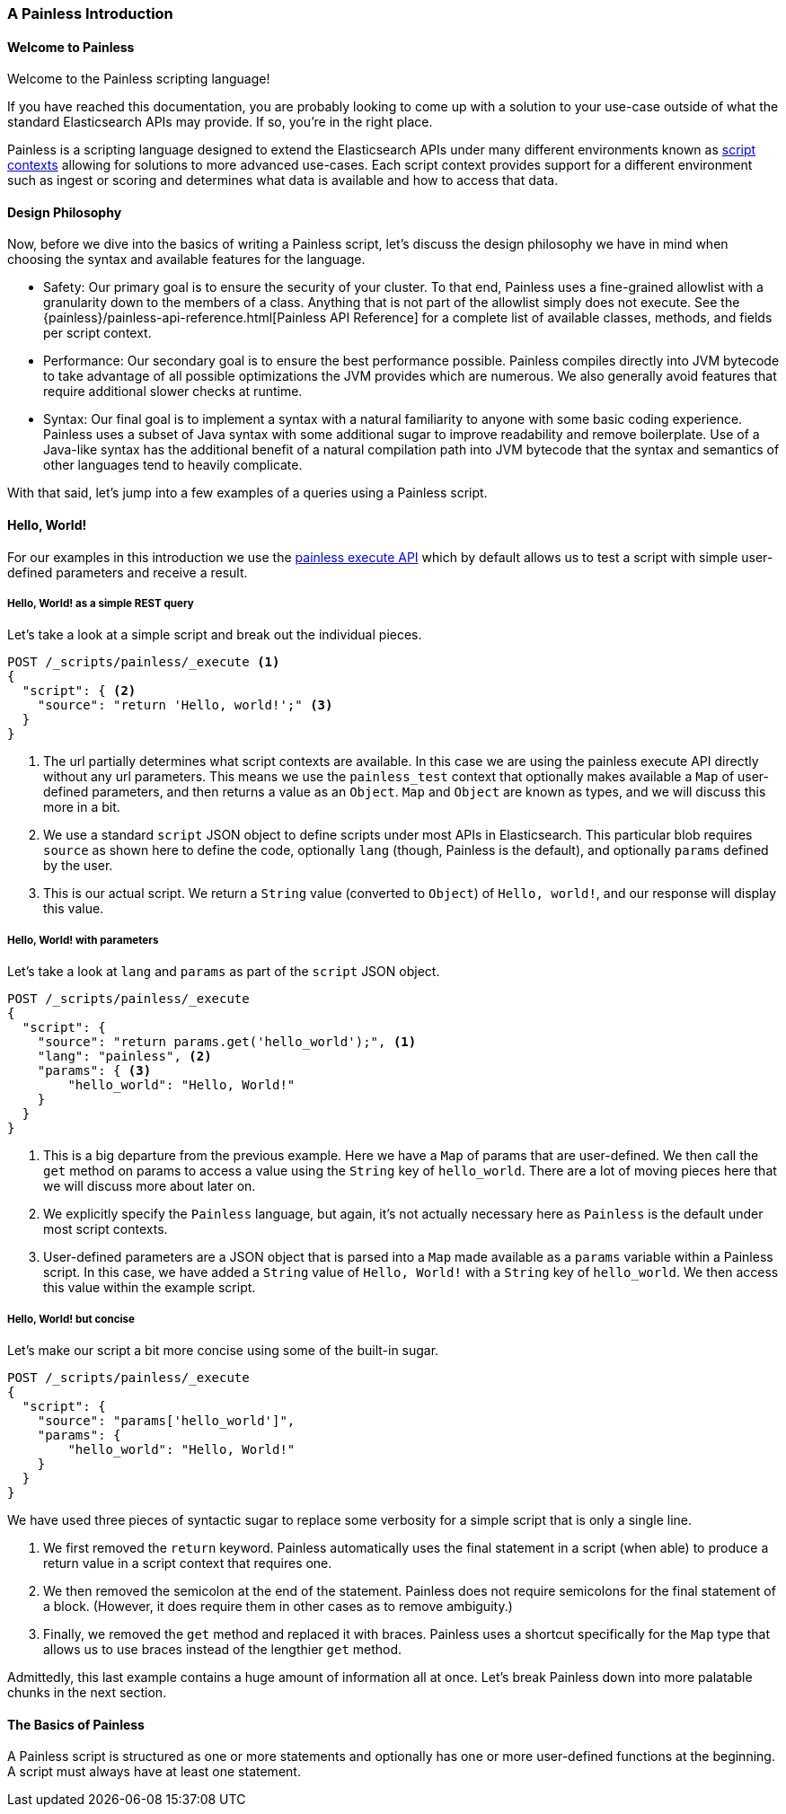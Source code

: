 [[painless-intro]]
=== A Painless Introduction

==== Welcome to Painless

Welcome to the Painless scripting language!

If you have reached this documentation, you are probably looking to come up
with a solution to your use-case outside of what the standard Elasticsearch
APIs may provide. If so, you're in the right place.

Painless is a scripting language designed to extend the Elasticsearch APIs
under many different environments known as
<<painless-contexts, script contexts>> allowing for solutions to more
advanced use-cases. Each script context provides support for a different
environment such as ingest or scoring and determines what data is available and
how to access that data.

==== Design Philosophy

Now, before we dive into the basics of writing a Painless script, let's discuss
the design philosophy we have in mind when choosing the syntax and available
features for the language.

* Safety: Our primary goal is to ensure the security of your cluster. To
that end, Painless uses a fine-grained allowlist with a granularity down to the
members of a class. Anything that is not part of the allowlist simply does not
execute. See the {painless}/painless-api-reference.html[Painless API Reference]
for a complete list of available classes, methods, and fields per script
context.
* Performance: Our secondary goal is to ensure the best performance possible.
Painless compiles directly into JVM bytecode to take advantage of all possible
optimizations the JVM provides which are numerous. We also generally avoid
features that require additional slower checks at runtime.
* Syntax: Our final goal is to implement a syntax with a natural familiarity to
anyone with some basic coding experience. Painless uses a subset of Java syntax
with some additional sugar to improve readability and remove boilerplate. Use
of a Java-like syntax has the additional benefit of a natural compilation path
into JVM bytecode that the syntax and semantics of other languages tend to
heavily complicate.

With that said, let's jump into a few examples of a queries using a Painless
script.

==== Hello, World!

For our examples in this introduction we use the
<<painless-execute-api, painless execute API>> which by default allows
us to test a script with simple user-defined parameters and receive a result.

===== Hello, World! as a simple REST query

Let's take a look at a simple script and break out the individual pieces.

[source,console]
----
POST /_scripts/painless/_execute <1>
{
  "script": { <2>
    "source": "return 'Hello, world!';" <3>
  }
}
----
[TEST]
<1> The url partially determines what script contexts are available. In this
case we are using the painless execute API directly without any url parameters.
This means we use the `painless_test` context that optionally makes available
a `Map` of user-defined parameters, and then returns a value as an `Object`.
`Map` and `Object` are known as types, and we will discuss this more in a bit.
<2> We use a standard `script` JSON object to define scripts under most APIs
in Elasticsearch. This particular blob requires `source` as shown here to
define the code, optionally `lang` (though, Painless is the default), and
optionally `params` defined by the user.
<3> This is our actual script. We return a `String` value (converted to `Object`)
of `Hello, world!`, and our response will display this value.

===== Hello, World! with parameters

Let's take a look at `lang` and `params` as part of the `script` JSON object.

[source,console]
----
POST /_scripts/painless/_execute
{
  "script": {
    "source": "return params.get('hello_world');", <1>
    "lang": "painless", <2>
    "params": { <3>
        "hello_world": "Hello, World!"
    }
  }
}
----
[TEST]
<1> This is a big departure from the previous example. Here we have a
`Map` of params that are user-defined. We then call the `get` method on
params to access a value using the `String` key of `hello_world`. There
are a lot of moving pieces here that we will discuss more about later on.
<2> We explicitly specify the `Painless` language, but again, it's not
actually necessary here as `Painless` is the default under most script
contexts.
<3> User-defined parameters are a JSON object that is parsed into a `Map`
made available as a `params` variable within a Painless script. In this
case, we have added a `String` value of `Hello, World!` with a `String`
key of `hello_world`. We then access this value within the example script.

===== Hello, World! but concise

Let's make our script a bit more concise using some of the built-in sugar.

[source,console]
----
POST /_scripts/painless/_execute
{
  "script": {
    "source": "params['hello_world']",
    "params": {
        "hello_world": "Hello, World!"
    }
  }
}
----
[TEST]

We have used three pieces of syntactic sugar to replace some verbosity for a
simple script that is only a single line.

. We first removed the `return` keyword. Painless automatically uses the final
statement in a script (when able) to produce a return value in a script context
that requires one.
. We then removed the semicolon at the end of the statement. Painless does not
require semicolons for the final statement of a block. (However, it does require
them in other cases as to remove ambiguity.)
. Finally, we removed the `get` method and replaced it with braces. Painless
uses a shortcut specifically for the `Map` type that allows us to use braces
instead of the lengthier `get` method.

Admittedly, this last example contains a huge amount of information all at once.
Let's break Painless down into more palatable chunks in the next section.

==== The Basics of Painless

A Painless script is structured as one or more statements and optionally
has one or more user-defined functions at the beginning. A script must always
have at least one statement.